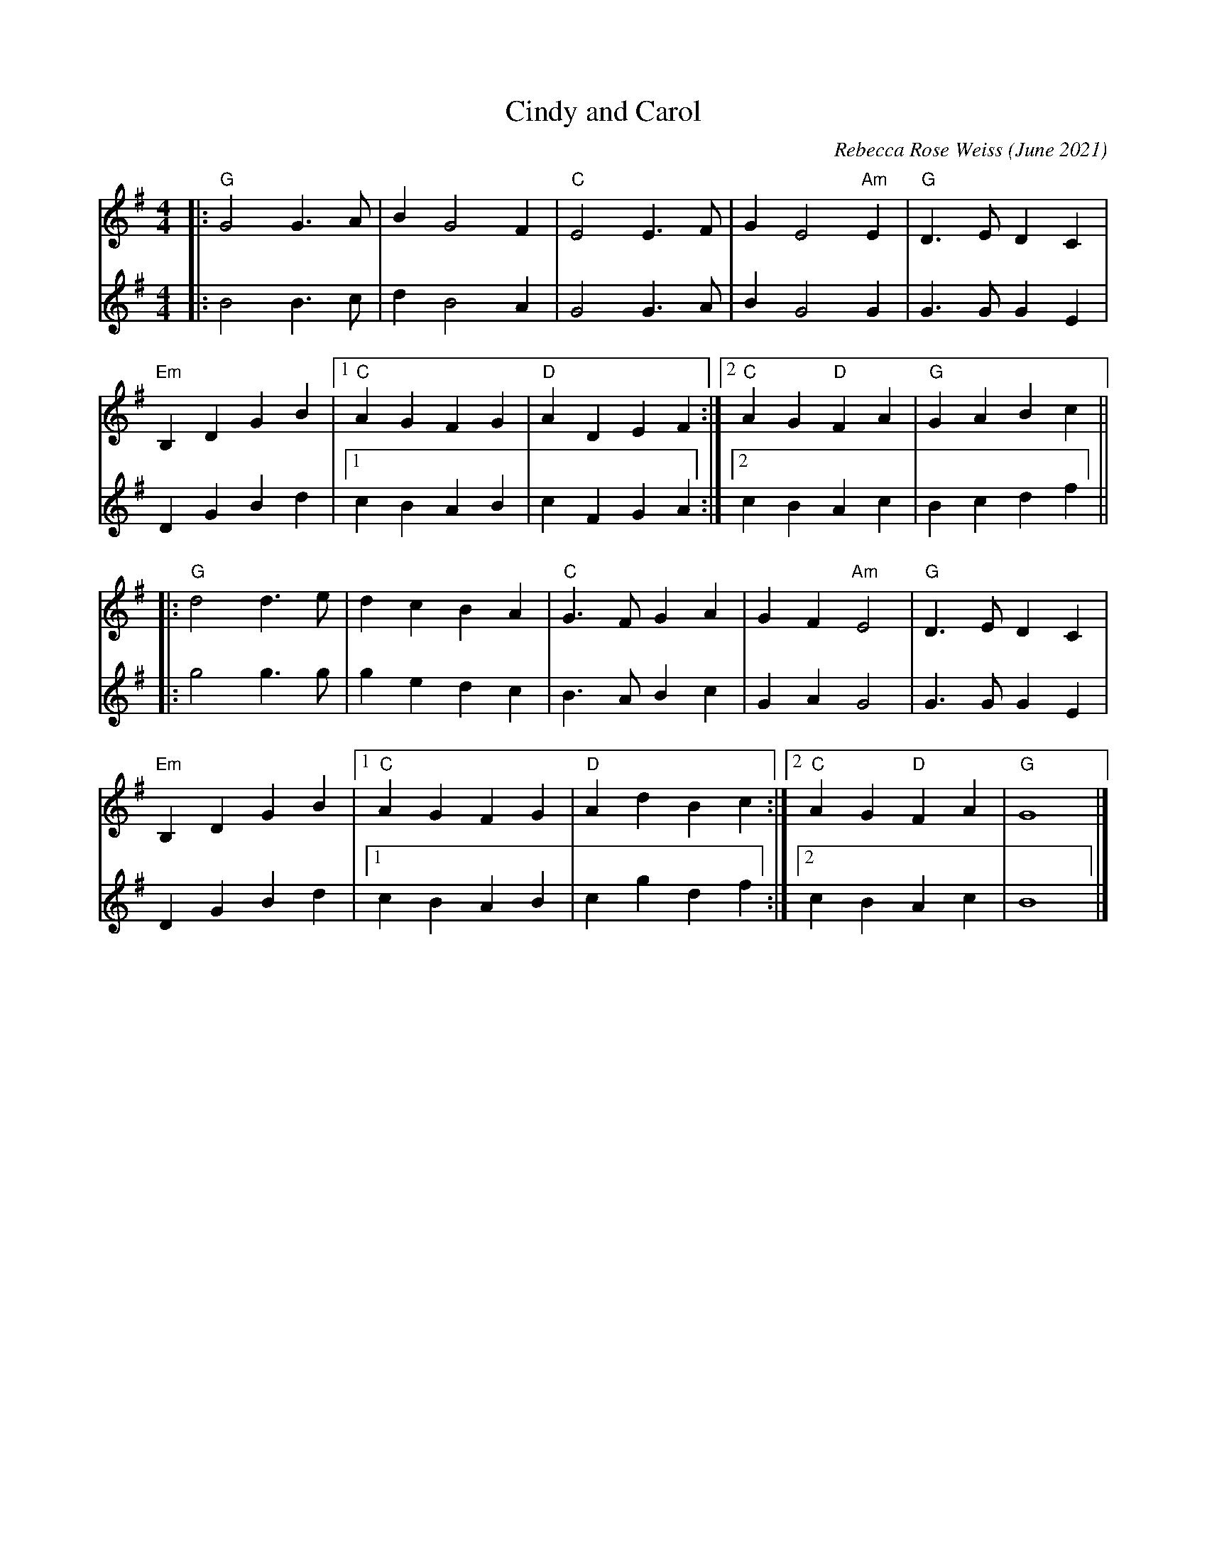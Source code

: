 X: 1
T: Cindy and Carol
C: Rebecca Rose Weiss (June 2021)
%D:2021-6
R: march
Z: 2021 John Chambers <jc:trillian.mit.edu>
M: 4/4
L: 1/4
K: G
% = = = = = = = = = =
V: 1 staves=2
|:\
"G"G2 G>A | B G2 F | "C"E2 E>F | G E2 "Am"E | "G"D>E DC |
"Em"B,D GB |1 "C"AG FG | "D"AD EF :|2 "C"AG "D"FA | "G"GABc ||
|:\
"G"d2 d>e | dc BA | "C"G>F GA | GF "Am"E2 | "G"D>E DC |
"Em"B,DGB |1 "C"AG FG | "D"Ad Bc :|2 "C"AG "D"FA | "G"G4 |]
% = = = = = = = = = =
V: 2
|:\
B2 B>c | d B2 A | G2 G>A | B G2 G | G>G GE |
DG Bd |1 cB AB | cF GA :|2 cB Ac | Bc df ||
|:\
g2 g>g | ge dc | B>A Bc | GA G2 | G>G GE |
DG Bd |1 cB AB | cg df :|2 cB Ac | B4 |]
